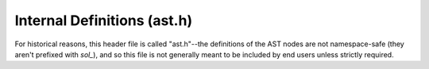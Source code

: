 Internal Definitions (ast.h)
============================

For historical reasons, this header file is called "ast.h"--the definitions of
the AST nodes are not namespace-safe (they aren't prefixed with `sol_`), and so
this file is not generally meant to be included by end users unless strictly
required.

.. doxygenfile:: ast.h
